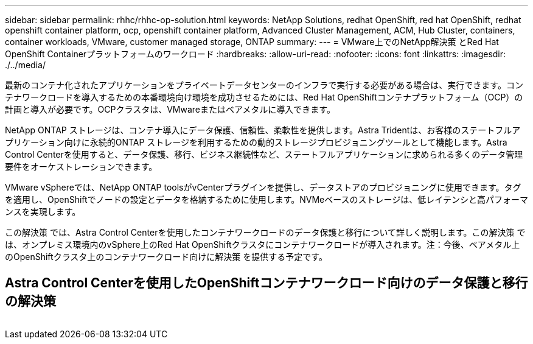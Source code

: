 ---
sidebar: sidebar 
permalink: rhhc/rhhc-op-solution.html 
keywords: NetApp Solutions, redhat OpenShift, red hat OpenShift, redhat openshift container platform, ocp, openshift container platform, Advanced Cluster Management, ACM, Hub Cluster, containers, container workloads, VMware, customer managed storage, ONTAP 
summary:  
---
= VMware上でのNetApp解決策 とRed Hat OpenShift Containerプラットフォームのワークロード
:hardbreaks:
:allow-uri-read: 
:nofooter: 
:icons: font
:linkattrs: 
:imagesdir: ./../media/


[role="lead"]
最新のコンテナ化されたアプリケーションをプライベートデータセンターのインフラで実行する必要がある場合は、実行できます。コンテナワークロードを導入するための本番環境向け環境を成功させるためには、Red Hat OpenShiftコンテナプラットフォーム（OCP）の計画と導入が必要です。OCPクラスタは、VMwareまたはベアメタルに導入できます。

NetApp ONTAP ストレージは、コンテナ導入にデータ保護、信頼性、柔軟性を提供します。Astra Tridentは、お客様のステートフルアプリケーション向けに永続的ONTAP ストレージを利用するための動的ストレージプロビジョニングツールとして機能します。Astra Control Centerを使用すると、データ保護、移行、ビジネス継続性など、ステートフルアプリケーションに求められる多くのデータ管理要件をオーケストレーションできます。

VMware vSphereでは、NetApp ONTAP toolsがvCenterプラグインを提供し、データストアのプロビジョニングに使用できます。タグを適用し、OpenShiftでノードの設定とデータを格納するために使用します。NVMeベースのストレージは、低レイテンシと高パフォーマンスを実現します。

この解決策 では、Astra Control Centerを使用したコンテナワークロードのデータ保護と移行について詳しく説明します。この解決策 では、オンプレミス環境内のvSphere上のRed Hat OpenShiftクラスタにコンテナワークロードが導入されます。注：今後、ベアメタル上のOpenShiftクラスタ上のコンテナワークロード向けに解決策 を提供する予定です。



== Astra Control Centerを使用したOpenShiftコンテナワークロード向けのデータ保護と移行の解決策

image:rhhc-on-premises.png[""]
